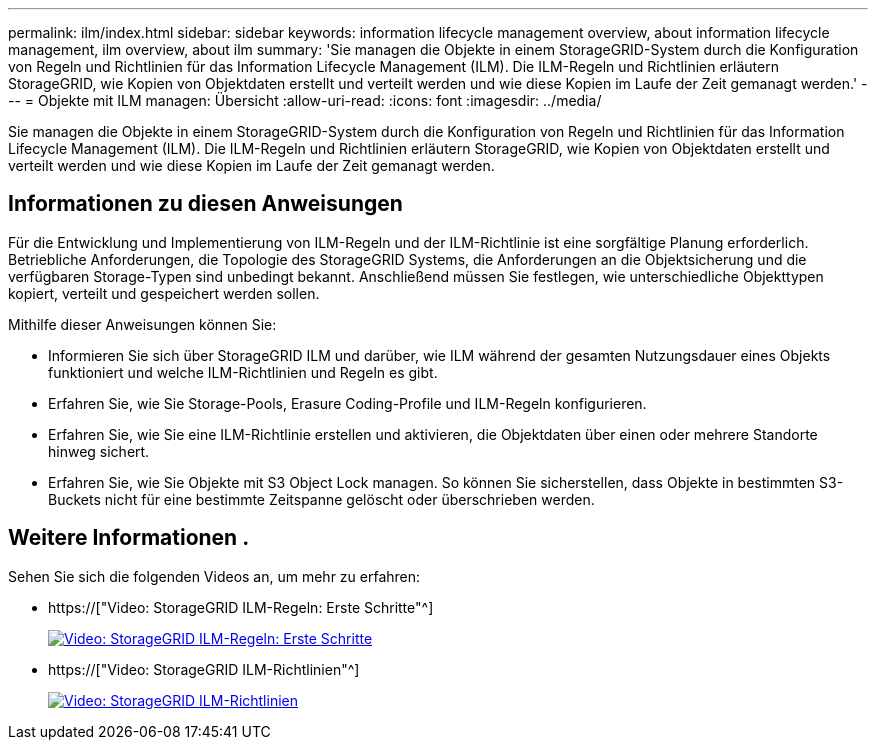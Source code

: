---
permalink: ilm/index.html 
sidebar: sidebar 
keywords: information lifecycle management overview, about information lifecycle management, ilm overview, about ilm 
summary: 'Sie managen die Objekte in einem StorageGRID-System durch die Konfiguration von Regeln und Richtlinien für das Information Lifecycle Management (ILM). Die ILM-Regeln und Richtlinien erläutern StorageGRID, wie Kopien von Objektdaten erstellt und verteilt werden und wie diese Kopien im Laufe der Zeit gemanagt werden.' 
---
= Objekte mit ILM managen: Übersicht
:allow-uri-read: 
:icons: font
:imagesdir: ../media/


[role="lead"]
Sie managen die Objekte in einem StorageGRID-System durch die Konfiguration von Regeln und Richtlinien für das Information Lifecycle Management (ILM). Die ILM-Regeln und Richtlinien erläutern StorageGRID, wie Kopien von Objektdaten erstellt und verteilt werden und wie diese Kopien im Laufe der Zeit gemanagt werden.



== Informationen zu diesen Anweisungen

Für die Entwicklung und Implementierung von ILM-Regeln und der ILM-Richtlinie ist eine sorgfältige Planung erforderlich. Betriebliche Anforderungen, die Topologie des StorageGRID Systems, die Anforderungen an die Objektsicherung und die verfügbaren Storage-Typen sind unbedingt bekannt. Anschließend müssen Sie festlegen, wie unterschiedliche Objekttypen kopiert, verteilt und gespeichert werden sollen.

Mithilfe dieser Anweisungen können Sie:

* Informieren Sie sich über StorageGRID ILM und darüber, wie ILM während der gesamten Nutzungsdauer eines Objekts funktioniert und welche ILM-Richtlinien und Regeln es gibt.
* Erfahren Sie, wie Sie Storage-Pools, Erasure Coding-Profile und ILM-Regeln konfigurieren.
* Erfahren Sie, wie Sie eine ILM-Richtlinie erstellen und aktivieren, die Objektdaten über einen oder mehrere Standorte hinweg sichert.
* Erfahren Sie, wie Sie Objekte mit S3 Object Lock managen. So können Sie sicherstellen, dass Objekte in bestimmten S3-Buckets nicht für eine bestimmte Zeitspanne gelöscht oder überschrieben werden.




== Weitere Informationen .

Sehen Sie sich die folgenden Videos an, um mehr zu erfahren:

* https://["Video: StorageGRID ILM-Regeln: Erste Schritte"^]
+
[link=https://netapp.hosted.panopto.com/Panopto/Pages/Viewer.aspx?id=beffbe9b-e95e-4a90-9560-acc5013c93d8]
image::../media/video-screenshot-ilm-rules.png[Video: StorageGRID ILM-Regeln: Erste Schritte]

* https://["Video: StorageGRID ILM-Richtlinien"^]
+
[link=https://netapp.hosted.panopto.com/Panopto/Pages/Viewer.aspx?id=c929e94e-353a-4375-b112-acc5013c81c7]
image::../media/video-screenshot-ilm-policies.png[Video: StorageGRID ILM-Richtlinien]



